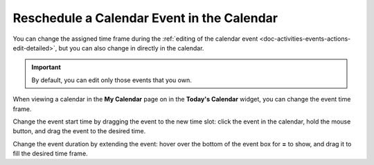 .. _doc-activities-events-actions-changetimeframe-detailed:

Reschedule a Calendar Event in the Calendar
^^^^^^^^^^^^^^^^^^^^^^^^^^^^^^^^^^^^^^^^^^^


You can change the assigned time frame during the :ref:`editing of the calendar event <doc-activities-events-actions-edit-detailed>`, but you can also change in directly in the calendar.

.. begin_change_time

.. important:: By default, you can edit only those events that you own.

When viewing a calendar in the **My Calendar** page on in the **Today's Calendar** widget, you can change the event time frame.

Change the event start time by dragging the event to the new time slot: click the event in the calendar, hold the mouse button, and drag the event to the desired time.

Change the event duration by extending the event: hover over the bottom of the event box for **=** to show, and drag it to fill the desired time frame.

.. finish_change_time
